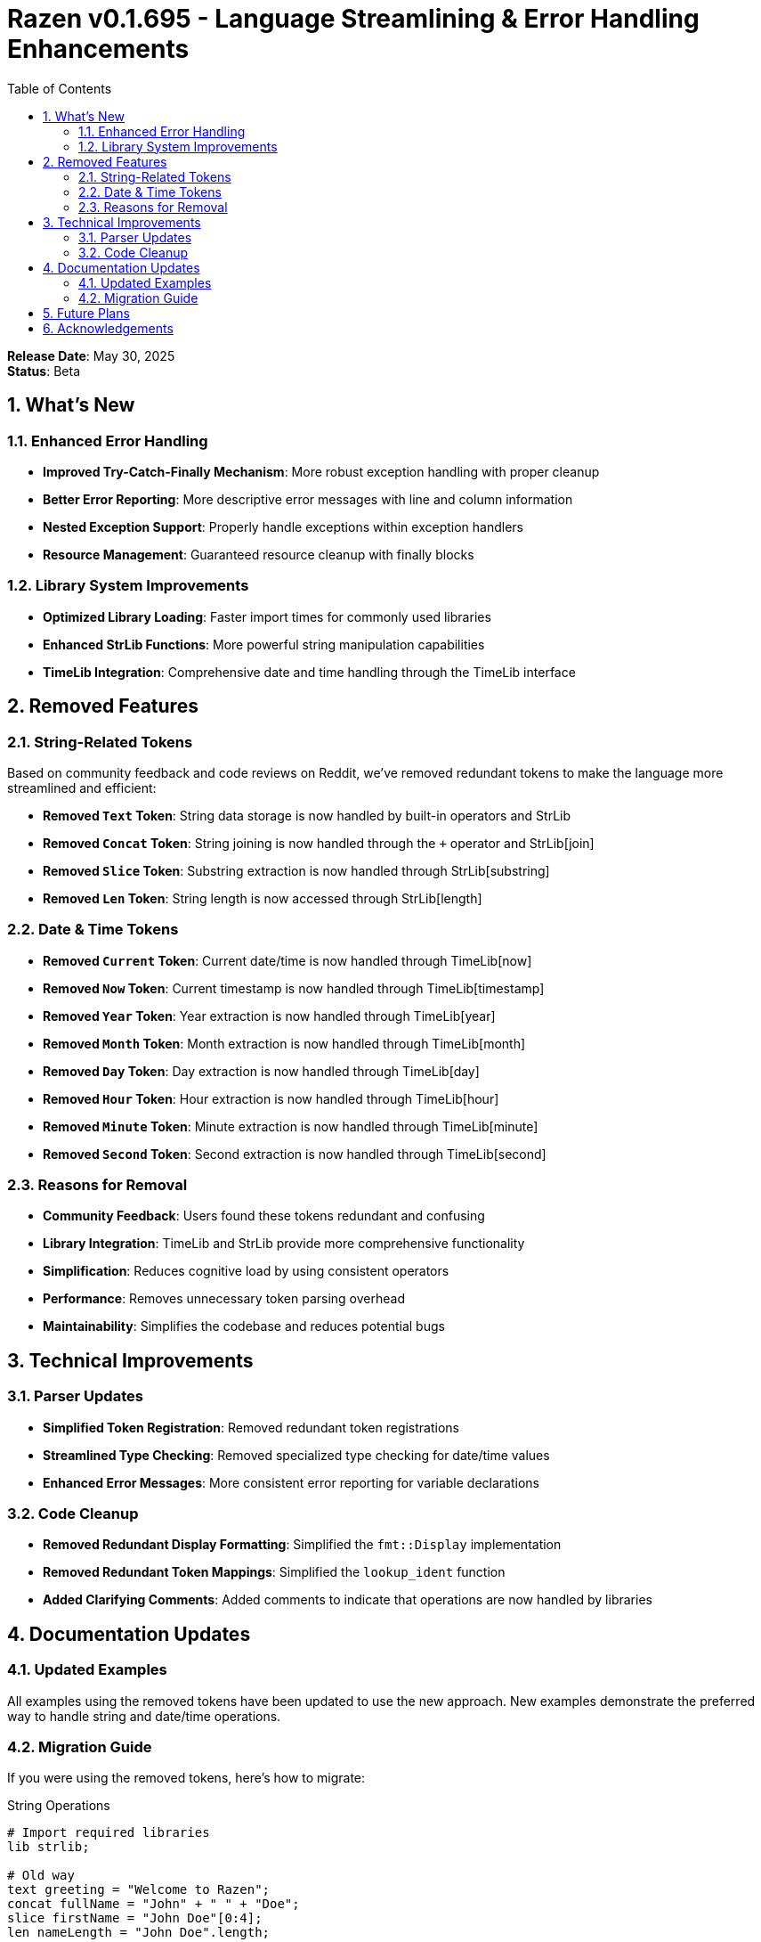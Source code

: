 = Razen v0.1.695 - Language Streamlining & Error Handling Enhancements
:doctype: article
:icons: font
:source-highlighter: highlight.js
:toc: left
:toclevels: 3
:sectnums:
:sectnumlevels: 3

*Release Date*: May 30, 2025 +
*Status*: Beta

== What's New

=== Enhanced Error Handling
* *Improved Try-Catch-Finally Mechanism*: More robust exception handling with proper cleanup
* *Better Error Reporting*: More descriptive error messages with line and column information
* *Nested Exception Support*: Properly handle exceptions within exception handlers
* *Resource Management*: Guaranteed resource cleanup with finally blocks

=== Library System Improvements
* *Optimized Library Loading*: Faster import times for commonly used libraries
* *Enhanced StrLib Functions*: More powerful string manipulation capabilities
* *TimeLib Integration*: Comprehensive date and time handling through the TimeLib interface

== Removed Features

=== String-Related Tokens
Based on community feedback and code reviews on Reddit, we've removed redundant tokens to make the language more streamlined and efficient:

* *Removed `Text` Token*: String data storage is now handled by built-in operators and StrLib
* *Removed `Concat` Token*: String joining is now handled through the `+` operator and StrLib[join]
* *Removed `Slice` Token*: Substring extraction is now handled through StrLib[substring]
* *Removed `Len` Token*: String length is now accessed through StrLib[length]

=== Date & Time Tokens
* *Removed `Current` Token*: Current date/time is now handled through TimeLib[now]
* *Removed `Now` Token*: Current timestamp is now handled through TimeLib[timestamp]
* *Removed `Year` Token*: Year extraction is now handled through TimeLib[year]
* *Removed `Month` Token*: Month extraction is now handled through TimeLib[month]
* *Removed `Day` Token*: Day extraction is now handled through TimeLib[day]
* *Removed `Hour` Token*: Hour extraction is now handled through TimeLib[hour]
* *Removed `Minute` Token*: Minute extraction is now handled through TimeLib[minute]
* *Removed `Second` Token*: Second extraction is now handled through TimeLib[second]

=== Reasons for Removal
* *Community Feedback*: Users found these tokens redundant and confusing
* *Library Integration*: TimeLib and StrLib provide more comprehensive functionality
* *Simplification*: Reduces cognitive load by using consistent operators
* *Performance*: Removes unnecessary token parsing overhead
* *Maintainability*: Simplifies the codebase and reduces potential bugs

== Technical Improvements

=== Parser Updates
* *Simplified Token Registration*: Removed redundant token registrations
* *Streamlined Type Checking*: Removed specialized type checking for date/time values
* *Enhanced Error Messages*: More consistent error reporting for variable declarations

=== Code Cleanup
* *Removed Redundant Display Formatting*: Simplified the `fmt::Display` implementation
* *Removed Redundant Token Mappings*: Simplified the `lookup_ident` function
* *Added Clarifying Comments*: Added comments to indicate that operations are now handled by libraries

== Documentation Updates

=== Updated Examples
All examples using the removed tokens have been updated to use the new approach.
New examples demonstrate the preferred way to handle string and date/time operations.

=== Migration Guide
If you were using the removed tokens, here's how to migrate:

.String Operations
[source,razen]
----
# Import required libraries
lib strlib;

# Old way
text greeting = "Welcome to Razen";
concat fullName = "John" + " " + "Doe";
slice firstName = "John Doe"[0:4];
len nameLength = "John Doe".length;

# New way
take greeting = "Welcome to Razen";
take fullName = "John" + " " + "Doe";
take firstName = StrLib[substring]("John Doe", 0, 4);
take nameLength = StrLib[length]("John Doe");
----

.Date & Time Operations
[source,razen]
----
# Import required libraries
lib timelib;

# Old way
current currentTime = now();
year currentYear = currentTime.year;
month currentMonth = currentTime.month;

# New way
let currentTime = TimeLib[now]();
let currentYear = TimeLib[year](currentTime);
let currentMonth = TimeLib[month](currentTime);
----

.Error Handling Improvements
[source,razen]
----
# Enhanced try-catch-finally example
try {
    # Code that might throw an exception
    let numbers = [1, 2, 3];
    let value = numbers[5]; # This will throw an exception
} catch (error) {
    # Handle the exception
    show "Error occurred: " + error;
} finally {
    # This block always executes
    show "Cleanup operations complete";
}
----

== Future Plans
* Further streamlining of redundant tokens
* Enhanced library support for common operations
* Performance optimizations for string and date/time operations

== Acknowledgements
Thanks to the Razen community for their valuable feedback and suggestions that led to these improvements.

